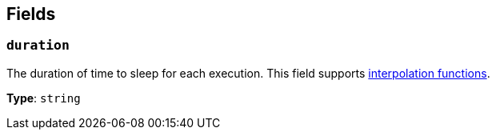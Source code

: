 // This content is autogenerated. Do not edit manually. To override descriptions, use the doc-tools CLI with the --overrides option: https://redpandadata.atlassian.net/wiki/spaces/DOC/pages/1247543314/Generate+reference+docs+for+Redpanda+Connect

== Fields

=== `duration`

The duration of time to sleep for each execution.
This field supports xref:configuration:interpolation.adoc#bloblang-queries[interpolation functions].

*Type*: `string`


